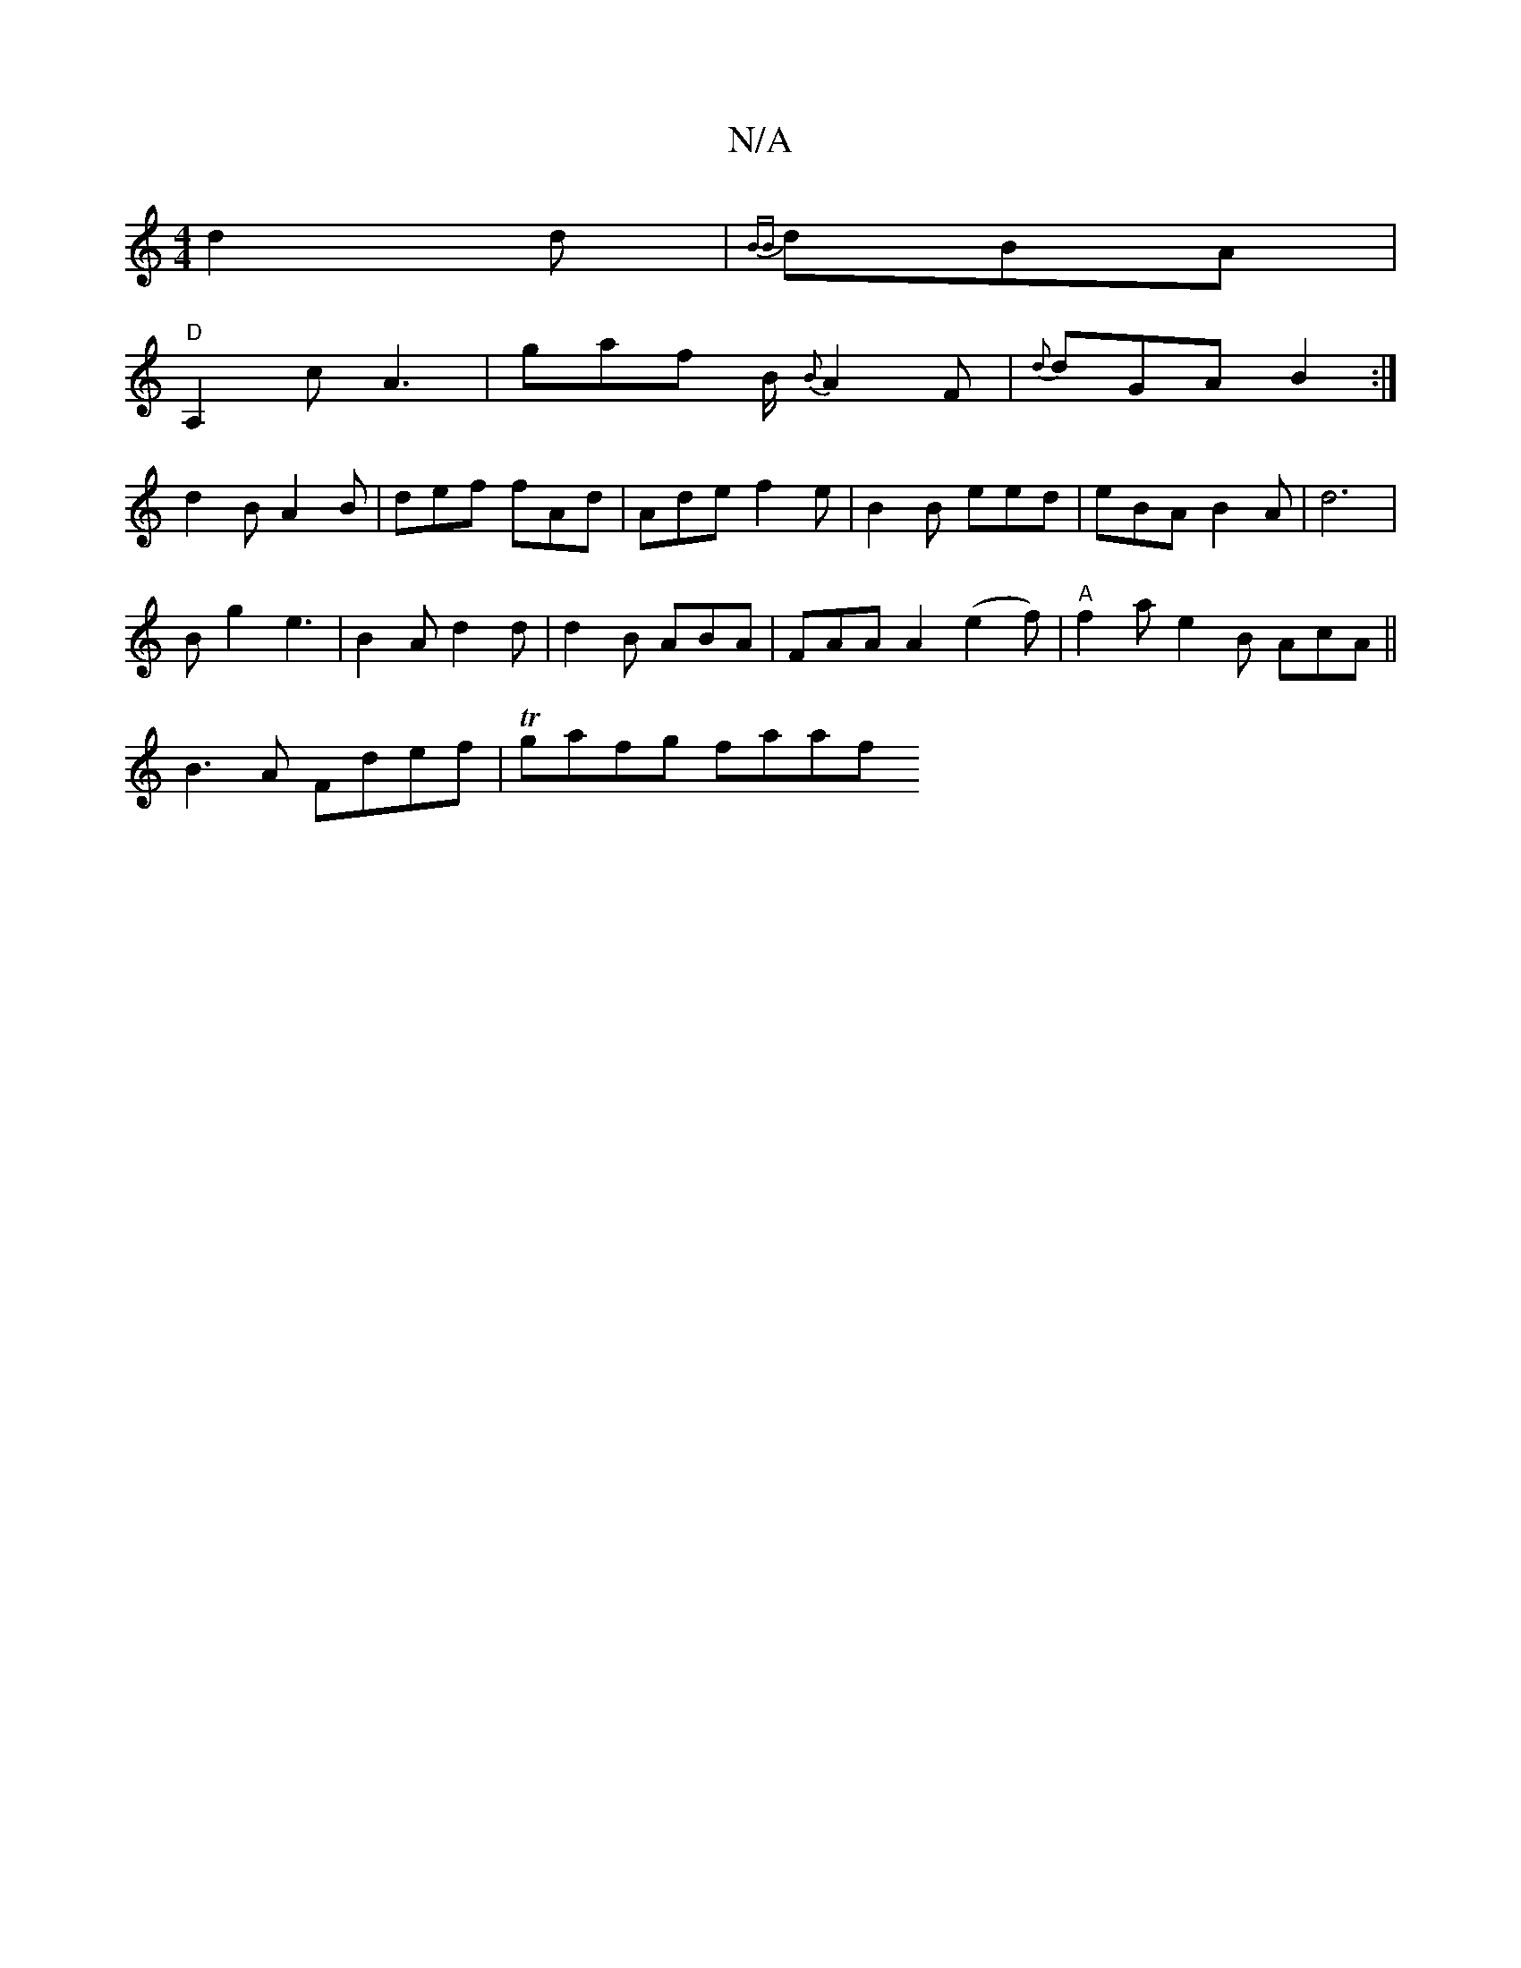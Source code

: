 X:1
T:N/A
M:4/4
R:N/A
K:Cmajor
d2 d | {BB} dBA |
"D"A,2 cA3 | gaf B/2 {B}A2 F | {d}dGA B2 :|
d2 B A2 B | def fAd |Ade f2e | B2B eed | eBA B2 A | d6 |
B g2 e3 | B2A d2d | d2B ABA |FAA A2 (e2f) | "A"f2a e2B AcA ||
B3A Fdef|Tgafg faaf